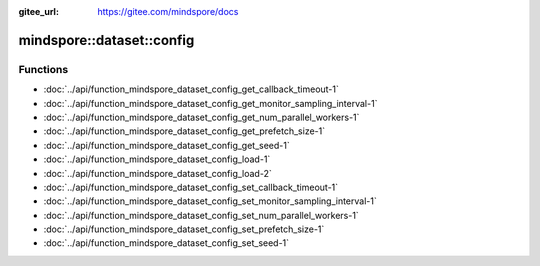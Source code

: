 :gitee_url: https://gitee.com/mindspore/docs


.. _namespace_mindspore__dataset__config:

mindspore::dataset::config
====================================



Functions
---------


- :doc:`../api/function_mindspore_dataset_config_get_callback_timeout-1`
- :doc:`../api/function_mindspore_dataset_config_get_monitor_sampling_interval-1`
- :doc:`../api/function_mindspore_dataset_config_get_num_parallel_workers-1`
- :doc:`../api/function_mindspore_dataset_config_get_prefetch_size-1`
- :doc:`../api/function_mindspore_dataset_config_get_seed-1`
- :doc:`../api/function_mindspore_dataset_config_load-1`
- :doc:`../api/function_mindspore_dataset_config_load-2`
- :doc:`../api/function_mindspore_dataset_config_set_callback_timeout-1`
- :doc:`../api/function_mindspore_dataset_config_set_monitor_sampling_interval-1`
- :doc:`../api/function_mindspore_dataset_config_set_num_parallel_workers-1`
- :doc:`../api/function_mindspore_dataset_config_set_prefetch_size-1`
- :doc:`../api/function_mindspore_dataset_config_set_seed-1`
